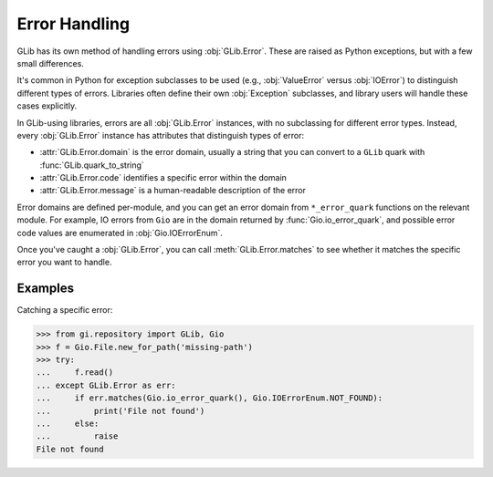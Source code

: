 ==============
Error Handling
==============

GLib has its own method of handling errors using :obj:`GLib.Error`. These are
raised as Python exceptions, but with a few small differences.

It's common in Python for exception subclasses to be used (e.g.,
:obj:`ValueError` versus :obj:`IOError`) to distinguish different types of
errors. Libraries often define their own :obj:`Exception` subclasses, and
library users will handle these cases explicitly.

In GLib-using libraries, errors are all :obj:`GLib.Error` instances, with no
subclassing for different error types. Instead, every :obj:`GLib.Error`
instance has attributes that distinguish types of error:

* :attr:`GLib.Error.domain` is the error domain, usually a string that you can
  convert to a ``GLib`` quark with :func:`GLib.quark_to_string`
* :attr:`GLib.Error.code` identifies a specific error within the domain
* :attr:`GLib.Error.message` is a human-readable description of the error

Error domains are defined per-module, and you can get an error domain from
``*_error_quark`` functions on the relevant module. For example, IO errors
from ``Gio`` are in the domain returned by :func:`Gio.io_error_quark`, and
possible error code values are enumerated in :obj:`Gio.IOErrorEnum`.

Once you've caught a :obj:`GLib.Error`, you can call
:meth:`GLib.Error.matches` to see whether it matches the specific error you
want to handle.


Examples
--------

Catching a specific error:

.. code:: pycon

    >>> from gi.repository import GLib, Gio
    >>> f = Gio.File.new_for_path('missing-path')
    >>> try:
    ...     f.read()
    ... except GLib.Error as err:
    ...     if err.matches(Gio.io_error_quark(), Gio.IOErrorEnum.NOT_FOUND):
    ...         print('File not found')
    ...     else:
    ...         raise
    File not found
